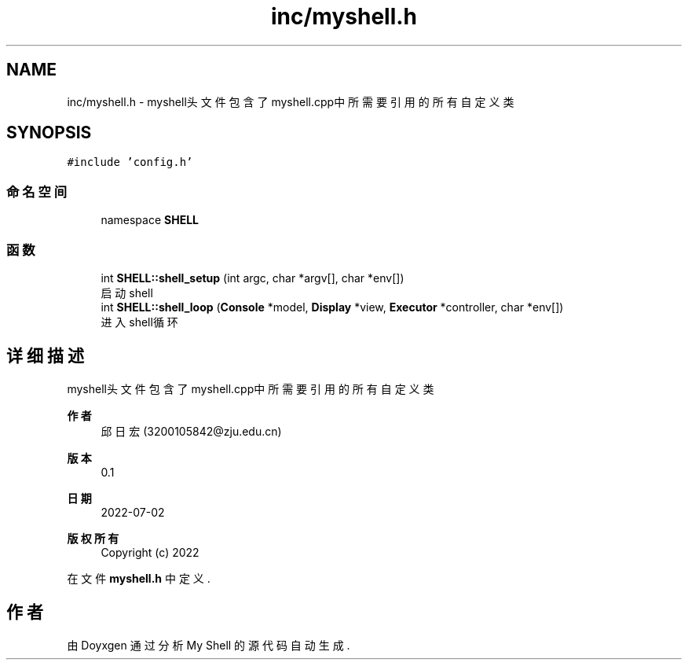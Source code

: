 .TH "inc/myshell.h" 3 "2022年 八月 13日 星期六" "Version 1.0.0" "My Shell" \" -*- nroff -*-
.ad l
.nh
.SH NAME
inc/myshell.h \- myshell头文件 包含了myshell\&.cpp中所需要引用的所有自定义类  

.SH SYNOPSIS
.br
.PP
\fC#include 'config\&.h'\fP
.br

.SS "命名空间"

.in +1c
.ti -1c
.RI "namespace \fBSHELL\fP"
.br
.in -1c
.SS "函数"

.in +1c
.ti -1c
.RI "int \fBSHELL::shell_setup\fP (int argc, char *argv[], char *env[])"
.br
.RI "启动shell "
.ti -1c
.RI "int \fBSHELL::shell_loop\fP (\fBConsole\fP *model, \fBDisplay\fP *view, \fBExecutor\fP *controller, char *env[])"
.br
.RI "进入shell循环 "
.in -1c
.SH "详细描述"
.PP 
myshell头文件 包含了myshell\&.cpp中所需要引用的所有自定义类 


.PP
\fB作者\fP
.RS 4
邱日宏 (3200105842@zju.edu.cn)
.RE
.PP
\fB版本\fP
.RS 4
0\&.1 
.RE
.PP
\fB日期\fP
.RS 4
2022-07-02
.RE
.PP
\fB版权所有\fP
.RS 4
Copyright (c) 2022 
.RE
.PP

.PP
在文件 \fBmyshell\&.h\fP 中定义\&.
.SH "作者"
.PP 
由 Doyxgen 通过分析 My Shell 的 源代码自动生成\&.
